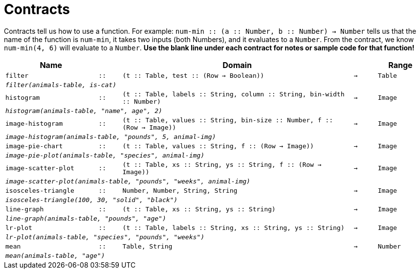 [.landscape]
= Contracts

Contracts tell us how to use a function. For example: `num-min {two-colons} (a {two-colons} Number, b {two-colons} Number) -> Number` tells us that the name of the function is  `num-min`, it takes two inputs (both Numbers), and it evaluates to a  `Number`. From the contract, we know  `num-min(4, 6)` will evaluate to a  `Number`. *Use the blank line under each contract for notes or sample code for that function!*

[.contracts-table, cols="4,1,10,1,2", options="header", grid="rows"]
|===
|Name||Domain||Range

| `filter`
| `{two-colons}`
| `(t {two-colons} Table, test {two-colons} (Row -> Boolean))`
| `->`
| `Table`
5+|`_filter(animals-table, is-cat)_`

| `histogram`
| `{two-colons}`
| `(t {two-colons} Table, labels {two-colons} String, column {two-colons} String, bin-width {two-colons} Number)`
| `->`
| `Image`
5+|`_histogram(animals-table, "name", age", 2)_`

| `image-histogram`
| `{two-colons}`
| `(t {two-colons} Table, values {two-colons} String, bin-size {two-colons} Number, f {two-colons} (Row -> Image))`
| `->`
| `Image`
5+|`_image-histogram(animals-table, "pounds", 5, animal-img)_`

| `image-pie-chart`
| `{two-colons}`
| `(t {two-colons} Table, values {two-colons} String, f {two-colons} (Row -> Image))`
| `->`
| `Image`
5+|`_image-pie-plot(animals-table, "species", animal-img)_`

| `image-scatter-plot`
| `{two-colons}`
| `(t {two-colons} Table, xs {two-colons} String, ys {two-colons} String, f {two-colons} (Row -> Image))`
| `->`
| `Image`
5+|`_image-scatter-plot(animals-table, "pounds", "weeks", animal-img)_`

| `isosceles-triangle`
| `{two-colons}`
| `Number, Number, String, String`
| `->`
| `Image`
5+| `_isosceles-triangle(100, 30, "solid", "black")_`

| `line-graph`
| `{two-colons}`
| `(t {two-colons} Table, xs {two-colons} String, ys {two-colons} String)`
| `->`
| `Image`
5+|`_line-graph(animals-table, "pounds", "age")_`

| `lr-plot`
| `{two-colons}`
| `(t {two-colons} Table, labels {two-colons} String, xs {two-colons} String, ys {two-colons} String)`
| `->`
| `Image`
5+|`_lr-plot(animals-table, "species", "pounds", "weeks")_`

| `mean`
| `{two-colons}`
| `Table, String`
| `->`
| `Number`
5+|`_mean(animals-table, "age")_`

|===
